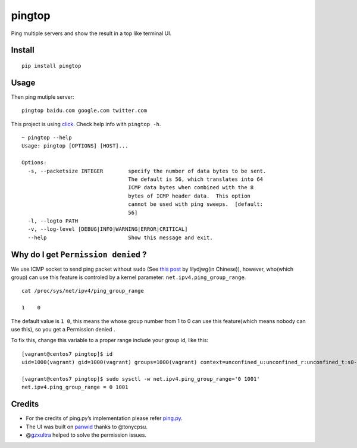 pingtop 
=======

|CircleCI|

Ping multiple servers and show the result in a top like terminal UI.

|asciicast|

Install
-------

::

   pip install pingtop

Usage
-----

Then ping mutiple server:

::

   pingtop baidu.com google.com twitter.com

This project is using
`click <https://click.palletsprojects.com/en/7.x/>`__. Check help info
with ``pingtop -h``.

::

   ~ pingtop --help
   Usage: pingtop [OPTIONS] [HOST]...

   Options:
     -s, --packetsize INTEGER        specify the number of data bytes to be sent.
                                     The default is 56, which translates into 64
                                     ICMP data bytes when combined with the 8
                                     bytes of ICMP header data.  This option
                                     cannot be used with ping sweeps.  [default:
                                     56]
     -l, --logto PATH
     -v, --log-level [DEBUG|INFO|WARNING|ERROR|CRITICAL]
     --help                          Show this message and exit.

Why do I get ``Permission denied`` ?
------------------------------------

We use ICMP socket to send ping packet without ``sudo`` (See `this
post <https://blog.lilydjwg.me/2013/10/29/non-privileged-icmp-ping.41390.html>`__
by lilydjwg(in Chinese)), however, who(which group) can use this feature
is controled by a kernel parameter: ``net.ipv4.ping_group_range``.

::

   cat /proc/sys/net/ipv4/ping_group_range

   1    0

The default value is ``1 0``, this means the whose group number from 1
to 0 can use this feature(which means nobody can use this), so you get a
Permission denied .

To fix this, change this variable to a proper range include your group
id, like this:

::

   [vagrant@centos7 pingtop]$ id
   uid=1000(vagrant) gid=1000(vagrant) groups=1000(vagrant) context=unconfined_u:unconfined_r:unconfined_t:s0-s0:c0.c1023

   [vagrant@centos7 pingtop]$ sudo sysctl -w net.ipv4.ping_group_range='0 1001'
   net.ipv4.ping_group_range = 0 1001

Credits
-------

-  For the credits of ping.py’s implementation please refer
   `ping.py <./ping.py>`__.
-  The UI was built on `panwid <https://github.com/tonycpsu/panwid>`__
   thanks to @tonycpsu.
-  @\ `gzxultra <https://github.com/gzxultra>`__ helped to solve the
   permission issues.

.. |CircleCI| image:: https://circleci.com/gh/laixintao/pingtop.svg?style=svg
   :target: https://circleci.com/gh/laixintao/pingtop
.. |asciicast| image:: https://asciinema.org/a/onbBCmHzhltau7iqButUGx6yu.svg
   :target: https://asciinema.org/a/onbBCmHzhltau7iqButUGx6yu
